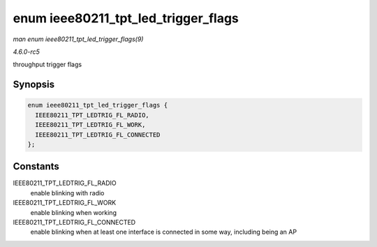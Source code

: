 .. -*- coding: utf-8; mode: rst -*-

.. _API-enum-ieee80211-tpt-led-trigger-flags:

====================================
enum ieee80211_tpt_led_trigger_flags
====================================

*man enum ieee80211_tpt_led_trigger_flags(9)*

*4.6.0-rc5*

throughput trigger flags


Synopsis
========

.. code-block:: c

    enum ieee80211_tpt_led_trigger_flags {
      IEEE80211_TPT_LEDTRIG_FL_RADIO,
      IEEE80211_TPT_LEDTRIG_FL_WORK,
      IEEE80211_TPT_LEDTRIG_FL_CONNECTED
    };


Constants
=========

IEEE80211_TPT_LEDTRIG_FL_RADIO
    enable blinking with radio

IEEE80211_TPT_LEDTRIG_FL_WORK
    enable blinking when working

IEEE80211_TPT_LEDTRIG_FL_CONNECTED
    enable blinking when at least one interface is connected in some
    way, including being an AP


.. ------------------------------------------------------------------------------
.. This file was automatically converted from DocBook-XML with the dbxml
.. library (https://github.com/return42/sphkerneldoc). The origin XML comes
.. from the linux kernel, refer to:
..
.. * https://github.com/torvalds/linux/tree/master/Documentation/DocBook
.. ------------------------------------------------------------------------------
